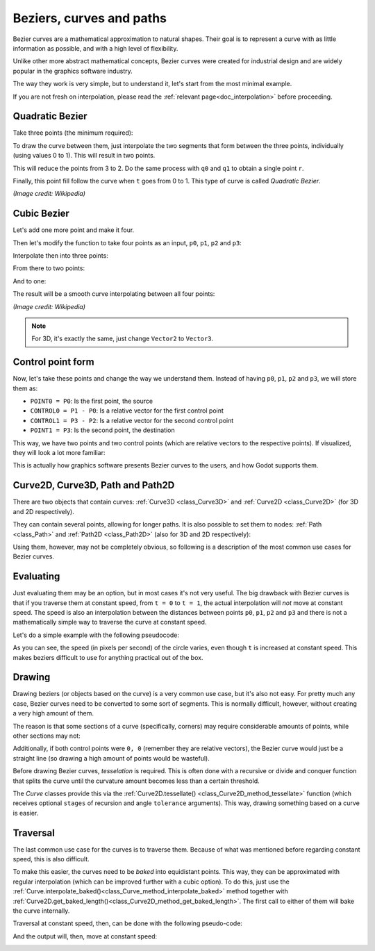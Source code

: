 .. _doc_beziers_and_curves:

Beziers, curves and paths
=========================

Bezier curves are a mathematical approximation to natural shapes. Their goal is to represent a curve with
as little information as possible, and with a high level of flexibility.

Unlike other more abstract mathematical concepts, Bezier curves were created for industrial design and are
widely popular in the graphics software industry.

The way they work is very simple, but to understand it, let's start from the most minimal example.

If you are not fresh on interpolation, please read the :ref:`relevant page<doc_interpolation>`
before proceeding.


Quadratic Bezier
----------------

Take three points (the minimum required):

.. image:: img/bezier_quadratic_points.png

To draw the curve between them, just interpolate the two segments that form between the three points, individually (using values 0 to 1). This will result in two points.

.. tabs::
 .. code-tab:: gdscript GDScript

    func _quadratic_bezier(p0, p1, p2, t):
        var q0 = p0.linear_interpolate(p1, t)
        var q1 = p1.linear_interpolate(p2, t)

This will reduce the points from 3 to 2. Do the same process with ``q0`` and ``q1`` to obtain a single point ``r``.

.. tabs::
 .. code-tab:: gdscript GDScript

        var r = q0.linear_interpolate(q1, t)
        return r

Finally, this point fill follow the curve when ``t`` goes from 0 to 1. This type of curve is called *Quadratic Bezier*.

.. image:: img/bezier_quadratic_points2.gif

*(Image credit: Wikipedia)*

Cubic Bezier
------------

Let's add one more point and make it four.

.. image:: img/bezier_cubic_points.png

Then let's modify the function to take four points as an input, ``p0``, ``p1``, ``p2`` and ``p3``:

.. tabs::
 .. code-tab:: gdscript GDScript

    func _cubic_bezier(p0: Vector2, p1: Vector2, p2: Vector2, p3: Vector2, t: float):

Interpolate then into three points:

.. tabs::
 .. code-tab:: gdscript GDScript

        var q0 = p0.linear_interpolate(p1, t)
        var q1 = p1.linear_interpolate(p2, t)
        var q2 = p2.linear_interpolate(p3, t)

From there to two points:

.. tabs::
 .. code-tab:: gdscript GDScript

        var r0 = q0.linear_interpolate(q1, t)
        var r1 = q1.linear_interpolate(q2, t)

And to one:

.. tabs::
 .. code-tab:: gdscript GDScript

        var s = r0.linear_interpolate(r1, t)
        return s

The result will be a smooth curve interpolating between all four points:

.. image:: img/bezier_cubic_points.gif

*(Image credit: Wikipedia)*

.. note:: For 3D, it's exactly the same, just change ``Vector2`` to ``Vector3``.

Control point form
------------------

Now, let's take these points and change the way we understand them. Instead of having ``p0``, ``p1``, ``p2`` and ``p3``, we will store them as:

* ``POINT0 = P0``: Is the first point, the source
* ``CONTROL0 = P1 - P0``: Is a relative vector for the first control point
* ``CONTROL1 = P3 - P2``: Is a relative vector for the second control point
* ``POINT1 = P3``: Is the second point, the destination

This way, we have two points and two control points (which are relative vectors to the respective points). If visualized, they will look a lot more familiar:

.. image:: img/bezier_cubic_handles.png

This is actually how graphics software presents Bezier curves to the users, and how Godot supports them.

Curve2D, Curve3D, Path and Path2D
---------------------------------

There are two objects that contain curves: :ref:`Curve3D <class_Curve3D>` and :ref:`Curve2D <class_Curve2D>` (for 3D and 2D respectively).

They can contain several points, allowing for longer paths. It is also possible to set them to nodes: :ref:`Path <class_Path>` and :ref:`Path2D <class_Path2D>` (also for 3D and 2D respectively):

.. image:: img/bezier_path_2d.png

Using them, however, may not be completely obvious, so following is a description of the most common use cases for Bezier curves.

Evaluating
----------

Just evaluating them may be an option, but in most cases it's not very useful. The big drawback with Bezier curves is that if you traverse them at constant speed, from ``t = 0`` to ``t = 1``, the actual interpolation will *not* move at constant speed. The speed is also an interpolation between the distances between points ``p0``, ``p1``, ``p2`` and ``p3`` and there is not a mathematically simple way to traverse the curve at constant speed.

Let's do a simple example with the following pseudocode:

.. tabs::
 .. code-tab:: gdscript GDScript

    var t = 0.0

    func _process(delta):
        t += delta
        position = _cubic_bezier(p0, p1, p2, p3, t)


.. image:: img/bezier_interpolation_speed.gif

As you can see, the speed (in pixels per second) of the circle varies, even though ``t`` is increased at constant speed. This makes beziers difficult to use for anything practical out of the box.

Drawing
-------

Drawing beziers (or objects based on the curve) is a very common use case, but it's also not easy. For pretty much any case, Bezier curves need to be converted to some sort of segments. This is normally difficult, however, without creating a very high amount of them.

The reason is that some sections of a curve (specifically, corners) may require considerable amounts of points, while other sections may not:

.. image:: img/bezier_point_amount.png

Additionally, if both control points were ``0, 0`` (remember they are relative vectors), the Bezier curve would just be a straight line (so drawing a high amount of points would be wasteful).

Before drawing Bezier curves, *tesselation* is required. This is often done with a recursive or divide and conquer function that splits the curve until the curvature amount becomes less than a certain threshold.

The *Curve* classes provide this via the
:ref:`Curve2D.tessellate() <class_Curve2D_method_tessellate>` function (which receives optional ``stages`` of recursion and angle ``tolerance`` arguments). This way, drawing something based on a curve is easier.

Traversal
---------

The last common use case for the curves is to traverse them. Because of what was mentioned before regarding constant speed, this is also difficult.

To make this easier, the curves need to be *baked* into equidistant points. This way, they can be approximated with regular  interpolation (which can be improved further with a cubic option). To do this, just use the :ref:`Curve.interpolate_baked()<class_Curve_method_interpolate_baked>` method together with
:ref:`Curve2D.get_baked_length()<class_Curve2D_method_get_baked_length>`. The first call to either of them will bake the curve internally.

Traversal at constant speed, then, can be done with the following pseudo-code:

.. tabs::
 .. code-tab:: gdscript GDScript

    var t = 0.0

    func _process(delta):
        t += delta
        position = curve.interpolate_baked(t * curve.get_baked_length(), true)

And the output will, then, move at constant speed:

.. image:: img/bezier_interpolation_baked.gif
